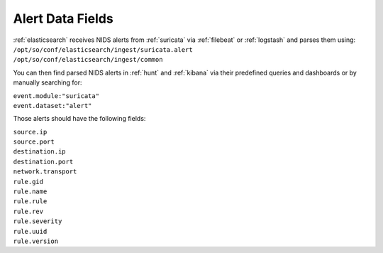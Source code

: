 .. _alert-data-fields:

Alert Data Fields
=================

| :ref:`elasticsearch` receives NIDS alerts from :ref:`suricata` via :ref:`filebeat` or :ref:`logstash` and parses them using:
| ``/opt/so/conf/elasticsearch/ingest/suricata.alert``
| ``/opt/so/conf/elasticsearch/ingest/common``

You can then find parsed NIDS alerts in :ref:`hunt` and :ref:`kibana` via their predefined queries and dashboards or by manually searching for:

| ``event.module:"suricata"``
| ``event.dataset:"alert"``

Those alerts should have the following fields:

| ``source.ip``
| ``source.port``
| ``destination.ip``
| ``destination.port``
| ``network.transport``
| ``rule.gid``
| ``rule.name``
| ``rule.rule``
| ``rule.rev``
| ``rule.severity``
| ``rule.uuid``
| ``rule.version``
